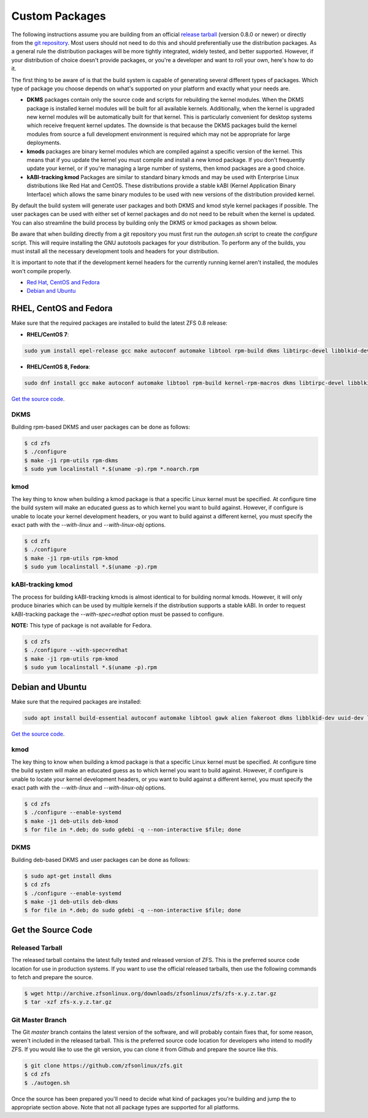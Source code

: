 Custom Packages
===============

The following instructions assume you are building from an official
`release tarball <https://github.com/zfsonlinux/zfs/releases/latest>`__
(version 0.8.0 or newer) or directly from the `git
repository <https://github.com/zfsonlinux/zfs>`__. Most users should not
need to do this and should preferentially use the distribution packages.
As a general rule the distribution packages will be more tightly
integrated, widely tested, and better supported. However, if your
distribution of choice doesn't provide packages, or you're a developer
and want to roll your own, here's how to do it.

The first thing to be aware of is that the build system is capable of
generating several different types of packages. Which type of package
you choose depends on what's supported on your platform and exactly what
your needs are.

-  **DKMS** packages contain only the source code and scripts for
   rebuilding the kernel modules. When the DKMS package is installed
   kernel modules will be built for all available kernels. Additionally,
   when the kernel is upgraded new kernel modules will be automatically
   built for that kernel. This is particularly convenient for desktop
   systems which receive frequent kernel updates. The downside is that
   because the DKMS packages build the kernel modules from source a full
   development environment is required which may not be appropriate for
   large deployments.

-  **kmods** packages are binary kernel modules which are compiled
   against a specific version of the kernel. This means that if you
   update the kernel you must compile and install a new kmod package. If
   you don't frequently update your kernel, or if you're managing a
   large number of systems, then kmod packages are a good choice.

-  **kABI-tracking kmod** Packages are similar to standard binary kmods
   and may be used with Enterprise Linux distributions like Red Hat and
   CentOS. These distributions provide a stable kABI (Kernel Application
   Binary Interface) which allows the same binary modules to be used
   with new versions of the distribution provided kernel.

By default the build system will generate user packages and both DKMS
and kmod style kernel packages if possible. The user packages can be
used with either set of kernel packages and do not need to be rebuilt
when the kernel is updated. You can also streamline the build process by
building only the DKMS or kmod packages as shown below.

Be aware that when building directly from a git repository you must
first run the *autogen.sh* script to create the *configure* script. This
will require installing the GNU autotools packages for your
distribution. To perform any of the builds, you must install all the
necessary development tools and headers for your distribution.

It is important to note that if the development kernel headers for the
currently running kernel aren't installed, the modules won't compile
properly.

-  `Red Hat, CentOS and Fedora <#red-hat-centos-and-fedora>`__
-  `Debian and Ubuntu <#debian-and-ubuntu>`__

RHEL, CentOS and Fedora
-----------------------

Make sure that the required packages are installed to build the latest
ZFS 0.8 release:

-  **RHEL/CentOS 7**:

.. code:: sh

   sudo yum install epel-release gcc make autoconf automake libtool rpm-build dkms libtirpc-devel libblkid-devel libuuid-devel libudev-devel openssl-devel zlib-devel libaio-devel libattr-devel elfutils-libelf-devel kernel-devel-$(uname -r) python python2-devel python-setuptools python-cffi libffi-devel

-  **RHEL/CentOS 8, Fedora**:

.. code:: sh

   sudo dnf install gcc make autoconf automake libtool rpm-build kernel-rpm-macros dkms libtirpc-devel libblkid-devel libuuid-devel libudev-devel openssl-devel zlib-devel libaio-devel libattr-devel elfutils-libelf-devel kernel-devel-$(uname -r) python3 python3-devel python3-setuptools python3-cffi libffi-devel

`Get the source code <#get-the-source-code>`__.

DKMS
~~~~

Building rpm-based DKMS and user packages can be done as follows:

.. code:: sh

   $ cd zfs
   $ ./configure
   $ make -j1 rpm-utils rpm-dkms
   $ sudo yum localinstall *.$(uname -p).rpm *.noarch.rpm

kmod
~~~~

The key thing to know when building a kmod package is that a specific
Linux kernel must be specified. At configure time the build system will
make an educated guess as to which kernel you want to build against.
However, if configure is unable to locate your kernel development
headers, or you want to build against a different kernel, you must
specify the exact path with the *--with-linux* and *--with-linux-obj*
options.

.. code:: sh

   $ cd zfs
   $ ./configure
   $ make -j1 rpm-utils rpm-kmod
   $ sudo yum localinstall *.$(uname -p).rpm

kABI-tracking kmod
~~~~~~~~~~~~~~~~~~

The process for building kABI-tracking kmods is almost identical to for
building normal kmods. However, it will only produce binaries which can
be used by multiple kernels if the distribution supports a stable kABI.
In order to request kABI-tracking package the *--with-spec=redhat*
option must be passed to configure.

**NOTE:** This type of package is not available for Fedora.

.. code:: sh

   $ cd zfs
   $ ./configure --with-spec=redhat
   $ make -j1 rpm-utils rpm-kmod
   $ sudo yum localinstall *.$(uname -p).rpm

Debian and Ubuntu
-----------------

Make sure that the required packages are installed:

.. code:: sh

   sudo apt install build-essential autoconf automake libtool gawk alien fakeroot dkms libblkid-dev uuid-dev libudev-dev libssl-dev zlib1g-dev libaio-dev libattr1-dev libelf-dev linux-headers-$(uname -r) python3 python3-dev python3-setuptools python3-cffi libffi-dev

`Get the source code <#get-the-source-code>`__.

.. _kmod-1:

kmod
~~~~

The key thing to know when building a kmod package is that a specific
Linux kernel must be specified. At configure time the build system will
make an educated guess as to which kernel you want to build against.
However, if configure is unable to locate your kernel development
headers, or you want to build against a different kernel, you must
specify the exact path with the *--with-linux* and *--with-linux-obj*
options.

.. code:: sh

   $ cd zfs
   $ ./configure --enable-systemd
   $ make -j1 deb-utils deb-kmod
   $ for file in *.deb; do sudo gdebi -q --non-interactive $file; done

.. _dkms-1:

DKMS
~~~~

Building deb-based DKMS and user packages can be done as follows:

.. code:: sh

   $ sudo apt-get install dkms
   $ cd zfs
   $ ./configure --enable-systemd
   $ make -j1 deb-utils deb-dkms
   $ for file in *.deb; do sudo gdebi -q --non-interactive $file; done

Get the Source Code
-------------------

Released Tarball
~~~~~~~~~~~~~~~~

The released tarball contains the latest fully tested and released
version of ZFS. This is the preferred source code location for use in
production systems. If you want to use the official released tarballs,
then use the following commands to fetch and prepare the source.

.. code:: sh

   $ wget http://archive.zfsonlinux.org/downloads/zfsonlinux/zfs/zfs-x.y.z.tar.gz
   $ tar -xzf zfs-x.y.z.tar.gz

Git Master Branch
~~~~~~~~~~~~~~~~~

The Git *master* branch contains the latest version of the software, and
will probably contain fixes that, for some reason, weren't included in
the released tarball. This is the preferred source code location for
developers who intend to modify ZFS. If you would like to use the git
version, you can clone it from Github and prepare the source like this.

.. code:: sh

   $ git clone https://github.com/zfsonlinux/zfs.git
   $ cd zfs
   $ ./autogen.sh

Once the source has been prepared you'll need to decide what kind of
packages you're building and jump the to appropriate section above. Note
that not all package types are supported for all platforms.
